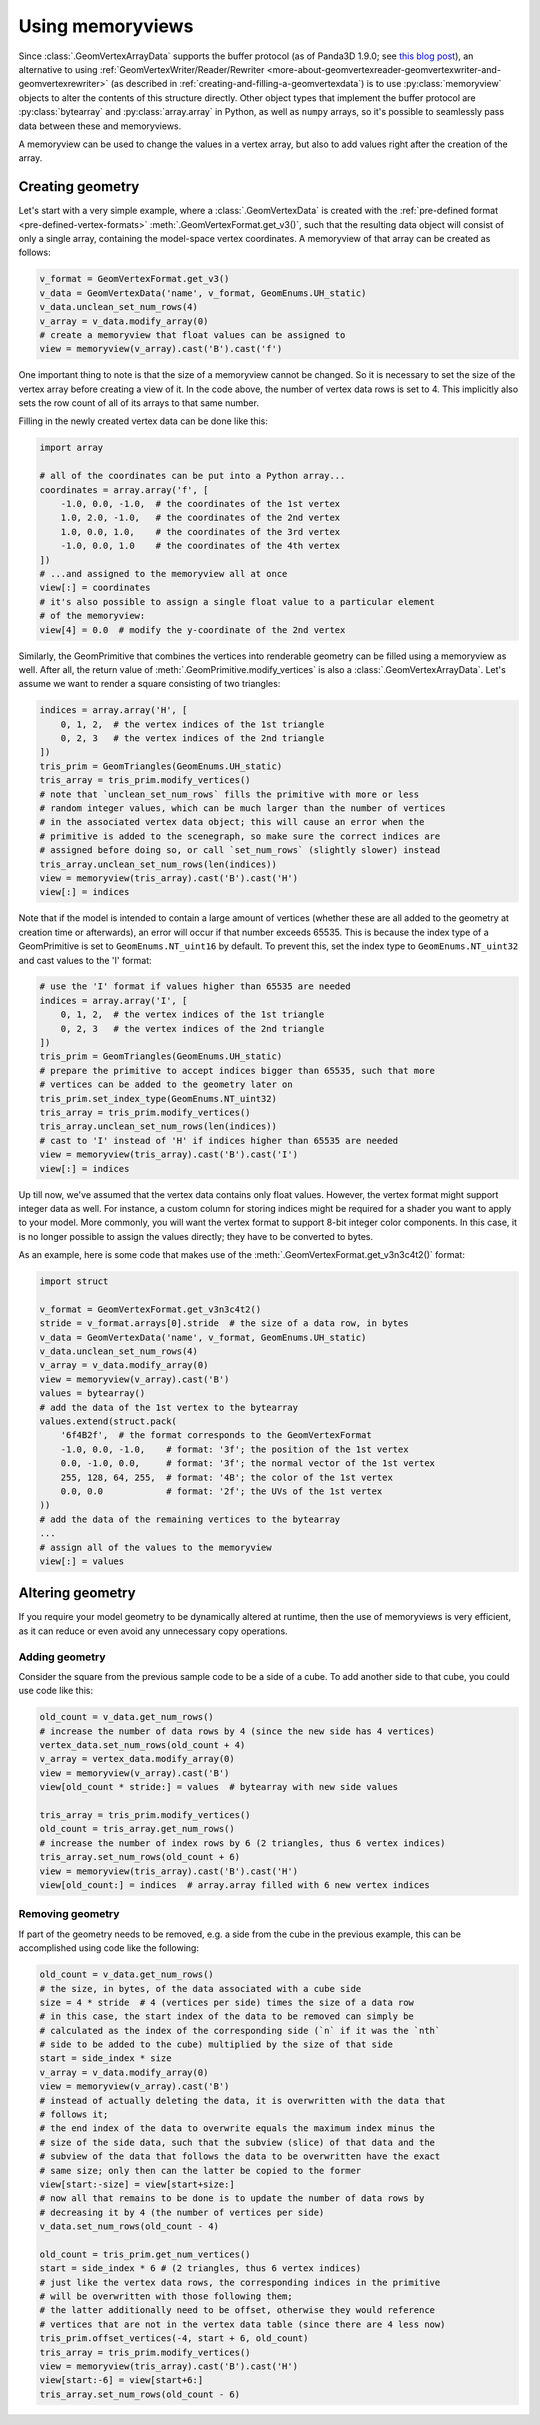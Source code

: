 .. _using-memoryviews:

Using memoryviews
=================

Since :class:`.GeomVertexArrayData` supports the buffer protocol (as of Panda3D
1.9.0; see
`this blog post <https://www.panda3d.org/blog/buffer-protocol-support/>`__), an
alternative to using
:ref:`GeomVertexWriter/Reader/Rewriter <more-about-geomvertexreader-geomvertexwriter-and-geomvertexrewriter>`
(as described in :ref:`creating-and-filling-a-geomvertexdata`) is to use
:py:class:`memoryview` objects to alter the contents of this structure directly.
Other object types that implement the buffer protocol are :py:class:`bytearray`
and :py:class:`array.array` in Python, as well as ``numpy`` arrays, so it's
possible to seamlessly pass data between these and memoryviews.

A memoryview can be used to change the values in a vertex array, but also to add
values right after the creation of the array.

Creating geometry
-----------------

Let's start with a very simple example, where a :class:`.GeomVertexData` is
created with the :ref:`pre-defined format <pre-defined-vertex-formats>`
:meth:`.GeomVertexFormat.get_v3()`, such that the resulting data object will
consist of only a single array, containing the model-space vertex coordinates. A
memoryview of that array can be created as follows:

.. code-block:: python

   v_format = GeomVertexFormat.get_v3()
   v_data = GeomVertexData('name', v_format, GeomEnums.UH_static)
   v_data.unclean_set_num_rows(4)
   v_array = v_data.modify_array(0)
   # create a memoryview that float values can be assigned to
   view = memoryview(v_array).cast('B').cast('f')

One important thing to note is that the size of a memoryview cannot be changed.
So it is necessary to set the size of the vertex array before creating a view of
it.
In the code above, the number of vertex data rows is set to 4. This implicitly
also sets the row count of all of its arrays to that same number.

Filling in the newly created vertex data can be done like this:

.. code-block:: python

   import array

   # all of the coordinates can be put into a Python array...
   coordinates = array.array('f', [
       -1.0, 0.0, -1.0,  # the coordinates of the 1st vertex
       1.0, 2.0, -1.0,   # the coordinates of the 2nd vertex
       1.0, 0.0, 1.0,    # the coordinates of the 3rd vertex
       -1.0, 0.0, 1.0    # the coordinates of the 4th vertex
   ])
   # ...and assigned to the memoryview all at once
   view[:] = coordinates
   # it's also possible to assign a single float value to a particular element
   # of the memoryview:
   view[4] = 0.0  # modify the y-coordinate of the 2nd vertex

Similarly, the GeomPrimitive that combines the vertices into renderable geometry
can be filled using a memoryview as well. After all, the return value of
:meth:`.GeomPrimitive.modify_vertices` is also a :class:`.GeomVertexArrayData`.
Let's assume we want to render a square consisting of two triangles:

.. code-block:: python

   indices = array.array('H', [
       0, 1, 2,  # the vertex indices of the 1st triangle
       0, 2, 3   # the vertex indices of the 2nd triangle
   ])
   tris_prim = GeomTriangles(GeomEnums.UH_static)
   tris_array = tris_prim.modify_vertices()
   # note that `unclean_set_num_rows` fills the primitive with more or less
   # random integer values, which can be much larger than the number of vertices
   # in the associated vertex data object; this will cause an error when the
   # primitive is added to the scenegraph, so make sure the correct indices are
   # assigned before doing so, or call `set_num_rows` (slightly slower) instead
   tris_array.unclean_set_num_rows(len(indices))
   view = memoryview(tris_array).cast('B').cast('H')
   view[:] = indices

Note that if the model is intended to contain a large amount of vertices
(whether these are all added to the geometry at creation time or afterwards), an
error will occur if that number exceeds 65535. This is because the index type of
a GeomPrimitive is set to ``GeomEnums.NT_uint16`` by default. To prevent this,
set the index type to ``GeomEnums.NT_uint32`` and cast values to the 'I' format:

.. code-block:: python

   # use the 'I' format if values higher than 65535 are needed
   indices = array.array('I', [
       0, 1, 2,  # the vertex indices of the 1st triangle
       0, 2, 3   # the vertex indices of the 2nd triangle
   ])
   tris_prim = GeomTriangles(GeomEnums.UH_static)
   # prepare the primitive to accept indices bigger than 65535, such that more
   # vertices can be added to the geometry later on
   tris_prim.set_index_type(GeomEnums.NT_uint32)
   tris_array = tris_prim.modify_vertices()
   tris_array.unclean_set_num_rows(len(indices))
   # cast to 'I' instead of 'H' if indices higher than 65535 are needed
   view = memoryview(tris_array).cast('B').cast('I')
   view[:] = indices

Up till now, we've assumed that the vertex data contains only float values.
However, the vertex format might support integer data as well. For instance, a
custom column for storing indices might be required for a shader you want to
apply to your model. More commonly, you will want the vertex format to support
8-bit integer color components.
In this case, it is no longer possible to assign the values directly; they have
to be converted to bytes.

As an example, here is some code that makes use of the
:meth:`.GeomVertexFormat.get_v3n3c4t2()` format:

.. code-block:: python

   import struct

   v_format = GeomVertexFormat.get_v3n3c4t2()
   stride = v_format.arrays[0].stride  # the size of a data row, in bytes
   v_data = GeomVertexData('name', v_format, GeomEnums.UH_static)
   v_data.unclean_set_num_rows(4)
   v_array = v_data.modify_array(0)
   view = memoryview(v_array).cast('B')
   values = bytearray()
   # add the data of the 1st vertex to the bytearray
   values.extend(struct.pack(
       '6f4B2f',  # the format corresponds to the GeomVertexFormat
       -1.0, 0.0, -1.0,    # format: '3f'; the position of the 1st vertex
       0.0, -1.0, 0.0,     # format: '3f'; the normal vector of the 1st vertex
       255, 128, 64, 255,  # format: '4B'; the color of the 1st vertex
       0.0, 0.0            # format: '2f'; the UVs of the 1st vertex
   ))
   # add the data of the remaining vertices to the bytearray
   ...
   # assign all of the values to the memoryview
   view[:] = values

Altering geometry
-----------------

If you require your model geometry to be dynamically altered at runtime, then
the use of memoryviews is very efficient, as it can reduce or even avoid any
unnecessary copy operations.

Adding geometry
^^^^^^^^^^^^^^^

Consider the square from the previous sample code to be a side of a cube. To add
another side to that cube, you could use code like this:

.. code-block:: python

   old_count = v_data.get_num_rows()
   # increase the number of data rows by 4 (since the new side has 4 vertices)
   vertex_data.set_num_rows(old_count + 4)
   v_array = vertex_data.modify_array(0)
   view = memoryview(v_array).cast('B')
   view[old_count * stride:] = values  # bytearray with new side values

   tris_array = tris_prim.modify_vertices()
   old_count = tris_array.get_num_rows()
   # increase the number of index rows by 6 (2 triangles, thus 6 vertex indices)
   tris_array.set_num_rows(old_count + 6)
   view = memoryview(tris_array).cast('B').cast('H')
   view[old_count:] = indices  # array.array filled with 6 new vertex indices

Removing geometry
^^^^^^^^^^^^^^^^^

If part of the geometry needs to be removed, e.g. a side from the cube in the
previous example, this can be accomplished using code like the following:

.. code-block:: python

   old_count = v_data.get_num_rows()
   # the size, in bytes, of the data associated with a cube side
   size = 4 * stride  # 4 (vertices per side) times the size of a data row
   # in this case, the start index of the data to be removed can simply be
   # calculated as the index of the corresponding side (`n` if it was the `nth`
   # side to be added to the cube) multiplied by the size of that side
   start = side_index * size
   v_array = v_data.modify_array(0)
   view = memoryview(v_array).cast('B')
   # instead of actually deleting the data, it is overwritten with the data that
   # follows it;
   # the end index of the data to overwrite equals the maximum index minus the
   # size of the side data, such that the subview (slice) of that data and the
   # subview of the data that follows the data to be overwritten have the exact
   # same size; only then can the latter be copied to the former
   view[start:-size] = view[start+size:]
   # now all that remains to be done is to update the number of data rows by
   # decreasing it by 4 (the number of vertices per side)
   v_data.set_num_rows(old_count - 4)

   old_count = tris_prim.get_num_vertices()
   start = side_index * 6 # (2 triangles, thus 6 vertex indices)
   # just like the vertex data rows, the corresponding indices in the primitive
   # will be overwritten with those following them;
   # the latter additionally need to be offset, otherwise they would reference
   # vertices that are not in the vertex data table (since there are 4 less now)
   tris_prim.offset_vertices(-4, start + 6, old_count)
   tris_array = tris_prim.modify_vertices()
   view = memoryview(tris_array).cast('B').cast('H')
   view[start:-6] = view[start+6:]
   tris_array.set_num_rows(old_count - 6)
